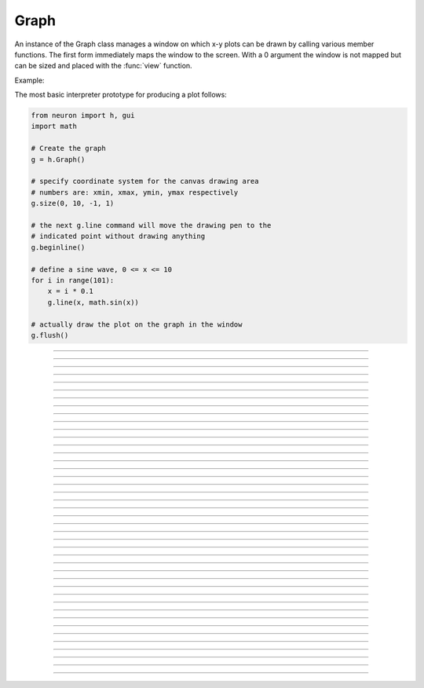 .. _graph:

         
Graph
-----



.. class:: h.Graph()
           h.Graph(0)

         
    An instance of the Graph class  manages a window on which  x-y plots can 
    be drawn by calling various member functions. 
    The first form immediately maps the window to the screen. With a 0 argument 
    the window is not mapped but can be sized and placed with the :func:`view` function. 
         

    Example:

    The most basic interpreter prototype for producing a plot follows: 
        

    .. code-block::
        python

        from neuron import h, gui
        import math

        # Create the graph
        g = h.Graph()

        # specify coordinate system for the canvas drawing area
        # numbers are: xmin, xmax, ymin, ymax respectively
        g.size(0, 10, -1, 1)

        # the next g.line command will move the drawing pen to the
        # indicated point without drawing anything
        g.beginline()

        # define a sine wave, 0 <= x <= 10
        for i in range(101):
            x = i * 0.1
            g.line(x, math.sin(x))

        # actually draw the plot on the graph in the window
        g.flush()

    .. image:: ../images/graph-constructor.png
        :align: center


----



.. method:: Graph.xaxis()
            Graph.xaxis(mode)
            Graph.xaxis(xstart, xstop)
            Graph.xaxis(xstart, xstop, ypos, ntic, nminor, invert, shownumbers)

    
    The single mode argument draws both x and y axes (no arg == mode 0). 
    See :meth:`Graph.yaxis` for a complete description of the arguments. 

         

----



.. method:: Graph.yaxis()
            Graph.yaxis(mode)
            Graph.yaxis(ystart, ystop)
            Graph.yaxis(ystart, ystop, ypos, ntic, nminor, invert, shownumbers)

    
    The single mode argument draws both x and y axes (no arg == mode 0). 


    mode = 0 
        view axes (axes in each view drawn dynamically) 
        when graph is created these axes are the default 

    mode = 1 
        fixed axes as in long form but start and stop chosen 
        according to first view size. 

    mode = 2 
        view box (box axes drawn dynamically) 

    mode = 3 
        erase axes 



    Arguments which specify the numbers on the axis are rounded, 
        and the number of tic marks is chosen so that axis labels are short numbers 
        (eg. not 3.3333333... or the like). 

    The *xpos* argument gives the location of the yaxis on the xaxis (default 0). 

    Without the *ntic* argument (or *ntic*\ =-1), 
        the number of tics will be chosen for you. 

    *nminor* is the number 
        of minor tic marks. 

    *shownumbers*\ =0 will not draw the axis labels. 

    *invert*\ =1 will invert the axes. 

        
    Note: 
        
    It is easiest to control the size of the axes and the scale of 
    the graph through the graphical user interface.  Normally, when a 
    new graph is declared (eg. ``g = h.Graph()``), the y axis 
    ranges from 20-180 and the x axis ranges from 50-250. 
    With the mouse arrow on the graph window, click on the right button 
    and set the arrow on :guilabel:`View` at the top of the button window 
    column.  A second button 
    window will appear to the right of the first, and from this button window 
    you can select several options.  Two of the most common are: 


    1)  view=plot
            Size the window to best-fit the plot which it contains. 

    2)  Zoom in/out 
            Allows you to click on the left mouse button and perform the following 
            tasks: 
            
            move arrow to the right 
                scale down the x axis (eg. 50 - 250 becomes 100 - 110) 

            "shift" + move arrow to the right 
                view parts of the axis which are to the left of the original window 

            move arrow to the left 
                scale up the x axis (eg. 50 - 250 becomes -100 - 500) 

            "shift" + move arrow to the left 
                view parts of the axis which are to the right of the original window 

            move arrow up 
                scale down the y axis (eg. 20 - 180 becomes 57.5 - 62) 

            "shift" + move arrow up 
                view parts of the axis which are below the original window 

            move arrow down 
                scale up the y axis (eg. 20 - 180 becomes -10,000 - 5,000) 

            "shift" + move arrow down 
                view parts of the axis which are above the original window 


    You can also use the size command to determine the size of what you view in the 
    graph window.  Eg. ``g.size(-1,1,-1,1)`` makes both axes go from -1 to 1. 

         

----



.. method:: Graph.addvar("label", _ref_variable)
            Graph.addvar("label", _ref_variable, color_index, brush_index)

    
    Add the variable to the list of items graphed when ``g.plot(x)`` is called. 
    The address of the variable is used so this is fast. The current 
    color and brush is used if the optional arguments are not present.

    Additional syntaxes are available for plotting HOC variables.
    
    .. note::
    
        To automatically plot a variable added to a graph ``g`` with addvar against
        ``t`` during a ``run()``, ``stdrun.hoc`` must be loaded (this is done automatically
        with a ``from neuron import gui``) and the graph must be
        added to a graphList, such as by executing ``graphList[0].append(g)``.

    Example:

    .. code::

        g.addvar('Calcium', soma(0.5)._ref_cai)

         

----



.. method:: Graph.addexpr("HOC expression")
            Graph.addexpr("HOC expression", color_index, brush_index)
            Graph.addexpr("label", "HOC expr", object, ....)
    

    Add a HOC expression (eg. sin(x), cos(x), exp(x)) to the list of items graphed when 
    ``g.plot(x)`` is called. 
        
    The current 
    color and brush is used if the optional arguments are not present. A label 
    is also added to the graph that indicates the name of the variable. 
    The expression is interpreted every time ``g.plot(x)`` is 
    called so it is more general than :func:`addvar`, but slower. 
        
    If the optional label is present that string will appear as the label instead 
    of the expr string. If the optional object is present the expr will be 
    evaluated in the context of that object. 

    Example:

    .. code::

        from neuron import h, gui

        g = h.Graph()
        g.size(0, 10, -1, 1)
        g.addexpr("sin(x)")
        g.addexpr("cos(x)")
        g.addexpr("exp(-x)")

        # have to initialize the variable in HOC
        h("x = 0")

        g.begin()

        for i in range(101):
            h.x = i * 0.1
            g.plot(h.x)

        g.flush()


    .. image:: ../images/graph-addexpr.png
        :align: center        

----



.. method:: Graph.addobject(rangevarplot)
            Graph.addobject(rangevarplot, color, brush)

    
    Adds the :class:`RangeVarPlot` to the list of items to be plotted on 
    :meth:`Graph.flush` 

         

----



.. method:: Graph.begin()

    
    Not that useful in Python since only works with :meth:`Graph.addexpr` which uses
    HOC expressions.

    Initialize the list of graph variables so the next ``g.plot(x)`` 
    is the first point of each graph line. 

    See :meth:`Graph.plot` for an example.


         

----



.. method:: Graph.plot(x)


    Not that useful in Python since only works with :meth:`Graph.addexpr` and
    :meth:`Graph.xexpr` which use HOC expressions.

    The abscissa value for each item in the list of graph lines. Usually 
    used in a ``for`` loop. 

    See :meth:`Graph.plot` for an example.


         

----



.. method:: Graph.xexpr("HOC expression")
            Graph.xexpr("HOC expression", usepointer)
    

    Not that useful in Python since only works with HOC expressions.

    Use this expression for plotting two-dimensional functions such as (x(*t*), y(*t*)), 
    where the x and y coordinates are separately dependent on a single variable *t*. 
    This expression calculates the x value each time ``.plot`` is called, while functions 
    declared by ``.addexpr`` will calculate the y value when ``.plot`` is called. 
    This can be used for phase plane plots, etc. Note that the normal argument to 
    ``.plot`` is ignored when such an expression is invoked. When ``usepointer`` 
    is 1 the expression must be a variable name and its address is used. 

    Example:

    .. code::

        from neuron import h, gui

        # Assign "g" the role of pointing to a Graph 
        # created from the Graph class, and produces 
        # a graph window with x and y axes on the  
        # screen. 
        g = h.Graph()

        # size the window to fit the graph 
        g.size(-4, 4, -4, 4)

        # store 3*sin(t) as a function to be plotted in g graphs 
        g.addexpr('3*sin(t)')

        # the next graph will be blue
        g.color(3)

        # store 3 * sin(2 * t) as a function to be plotted
        g.addexpr("3*sin(2*t)")

        # store 3*cos(t) as the x function to be plotted in g graphs 
        # The two previous expressions become the y values
        g.xexpr('3*cos(t)') 

        g.begin()
        for i in range(64):
            # h.t ranges from 0 to 6.3 \approx 2 * pi
            h.t = i * 0.1
            g.plot(h.t)

        # actually draws the graph
        g.flush()


    plots a black circle of radius=3 and a blue infinity-like figure, spanning from x=-3 
    to x=3. 

    .. image:: ../images/graph-xexpr.png
        :align: center        


----



.. method:: Graph.flush()


    Actually draw what has been placed in the graph scene. (If 
    you are continuing to compute you will also need to call :func:`doEvents` 
    before you see the results on the screen.) This redraws all objects 
    in the scene and therefore should not be executed very much during 
    plotting of lines with thousands of points. 

    .. warning::
        On Microsoft Windows, too many points, too close 
        together will not appear at all on a graph window.  You can, in such a case, zoom in to view 
        selected parts of the function. 

         

----



.. method:: Graph.fastflush()


    Flushes only the :func:`plot` (x) points since the last :func:`flush` 
    (or ``fastflush``). 
    This is useful for seeing the progress of :func:`addvar` plots during long 
    computations in which the graphlines contain many thousands of points. 
    Make sure you do a normal ``.flush`` when the lines are complete since 
    fastflush does not notify the system of the true size of the lines. 
    In such cases, zooming, translation, and crosshairs do not always 
    work properly till after the ``flush()`` command has been given. 
    (Note, this is most useful for time plots). 
        

    .. code::

        from neuron import h, gui

        g = h.Graph() 
        g.size(0, 4000, -1, 1) 
            
        g.addexpr("cos(t/100)") 
        g.addexpr("cos(t/150)") 
        g.addexpr("cos(t/200)") 
        g.addexpr("cos(t/250)") 
        g.addexpr("cos(t/300)") 
        g.addexpr("cos(t/450)") 
            
        def pl():
            g.erase()
            g.begin()
            for h.t in range(4000):
                g.plot(h.t) 
                if (h.t % 10 == 0) :
                    g.fastflush() 
                    h.doNotify() 
            g.flush() 
            h.doNotify() 

        pl() 
            

    .. image:: ../images/graph-fastflush.png
        :align: center        

         

----



.. method:: Graph.family(boolean)
            Graph.family("varname")

    
    The first form is similar to the Keep Lines item in the graph menu of the 
    graphical user interface. 


    1 
        equivalent to the sequence ---Erase lines; Keep Lines toggled on; 
        use current graph color and brush when plotting the lines. 

    0 
        Turn off family mode. Original color restored to plot expressions; 
        Keep Lines toggled off. 

        
    With a string argument which is a variable name, 
    the string is printed as a label and when keep lines 
    is selected each line is labeled with the value of the variable. 
        
    When graphs are printed to a file in :ref:`printtofile_ascii` mode, 
    the lines are labeled 
    with these labels. If every line has a label and each line has the same size, 
    then the file is printed in matrix form. 

         

----



.. method:: Graph.vector(n, _ref_x, _ref_y)


    Rudimentary graphing of a y-vector vs. a fixed x-vector. The y-vector 
    is reread on each ``.flush()`` (x-vector is not reread). Cannot save 
    and cannot keep lines. 

    For plotting :class:`Vector` objects, it is typically easier to use         
    :meth:`Vector.plot`, :meth:`Vector.line`, and :meth:`Vector.mark`.

    A segmentation violation will result if 
    n is greater than the vector size. 


    Example:

    .. code::

        from neuron import h, gui
        import numpy

        num_elements = 629

        x = h.Vector(num_elements)
        y = h.Vector(num_elements)

        # fill x with 0, 0.01, 0.02, etc
        x.indgen(0.01)

        # set y to the sin of x via numpy
        y.as_numpy()[:] = numpy.sin(x)

        # create the graph
        g = h.Graph()
        g.size(0, 6.28, -1, 1)
        g.vector(num_elements, x._ref_x[0], y._ref_x[0])
        g.flush()

    .. image:: ../images/graph-vector.png
        :align: center        



----



.. method:: Graph.getline(previndex, xvec, yvec)


    Copy a graph line into the :class:`Vector`\ 's xvec and yvec. Those vectors are 
    resized to the number of points in the line. Also, if the line has a 
    label, it is copied to the vector as well (see :meth:`Vector.label`). 
    The index of the line is returned. To re-get the line at a later time 
    (assuming no line has been inserted into the graphlist earlier than 
    its index value --- new lines are generally appended to the list but 
    if an earlier line has been removed, the indices of all later lines will 
    be reduced) then use index-1 as the argument. Note that an argument of 
    -1 will always return the first line in the Graph. If the argument is 
    the index of the last line then -1 is returned and xvec and yvec are 
    unchanged. Note that thisindex is not necessarily equal to previndex+1. 

    Example:

    To iterate over all the lines in ``h.Graph[0]`` use: 

    .. code-block::
        python

        xline = []
        yline = []
        xvec = h.Vector() 
        yvec = h.Vector() 
        j = 0
        i = h.Graph[0].getline(-i, xvec, yvec)
        while i != -1:
            # xvec and yvec contain the line with Graph internal index i. 
            # and can be associated with the sequential index j. 
            print('{} {} {}'.format(j, i, yvec.label))
            xline.append(xvec.c())
            yline.append(yvec.cl()) # clone label as well 
            i = h.Graph[0].getline(i, xvec, yvec)

        

----



.. method:: Graph.line_info(previndex, vector)


    For the next line after the internal index, previndex, copy the label into the :class:`Vector`
    ``vector`` as well as colorindex, brushindex, label x location, label y location, 
    and label style and return the index of the line. If the argument is the 
    index of the last line then -1 is returned and Vector is unchanged. 
    Note that an argument of -1 will always return the line info for the first 
    polyline in the graph. 

         

----



.. method:: Graph.erase()


    Erase only the drawings of graph lines. 

         

----



.. method:: Graph.erase_all()


    Erase everything on the graph. 

         

----



.. method:: Graph.size(xstart, xstop, ystart, ystop)
            Graph.size(1-4)
            Graph.size(_ref_dbl)


    .size(*xstart*, *xstop*, *ystart*, *ystop*) 
        The natural size of the scene in model coordinates. The "Whole Scene" 
        menu item in the graphical user interface will change the view to this size. 
        Default axes are this size. 

    .size(1-4) 
        Returns left, right, bottom or top of first view of the scene. Useful for programming. 

    .size(_ref_dbl) 
        Returns the xmin, xmax, ymin, ymax values of all marks and lines of more than two 
        points in the graph in dbl[0],..., dbl[3] respectively. This allows 
        convenient computation of a view size which will display everything on the 
        graph. See :ref:`gui_view_equal_plot`. In the absence of any graphics, it gives 
        the size as in the .size(1-4) prototype. (e.g. if ``dbl = h.Vector(4)``, then use
        ``g.size(dbl._ref_x[0])`` to store starting at the beginning.)


         

----



.. method:: Graph.label(x, y, "label")
            Graph.label(x, y)
            Graph.label("label")
            Graph.label(x, y, "string", fixtype, scale, x_align, y_align, color)


    ``.label(x, y, "label")`` 
        Draw a label at indicated position with current color. 

    ``.label("label")`` 
        Add a label one line below the previous label 

    ``.label(x, y)`` 
        Next ``label("string")`` will be printed at this location 

        
    The many arg form is used by sessions to completely specify an individual 
    label. 

         

----



.. method:: Graph.fixed(scale)


    Sizes labels. Future labels are by default 
    attached with respect to scene coordinates. The labels maintain 
    their size as the view changes. 


----



.. method:: Graph.vfixed(scale)


    Sizes labels. Future labels are by default 
    attached with respect to relative view coordinates in which 
    (0,0) is the left,bottom and (1,1) is the right,top of the view. 
    Thus zooming and translation does not affect the placement of 
    the label. 

         

----



.. method:: Graph.relative(scale)


    I never used it so I don't know if it works. The most 
    useful labels are fixed in that they maintain their size as the 
    view is zoomed. 

         

----



.. method:: Graph.align([x_align], [y_align])


    Alignment is a number between 0 and 1 which signifies which location 
    of the label is at the x,y position. .5 means centering. 0 means 
    left(bottom) alignment, 1 means right(top) alignment 

    Example:

    .. code-block::
        python

        from neuron import h, gui
        g = h.Graph() 
        g.align(0, 0) 
        g.label(.5,.5, "left bottom at (.5,.5)") 
        g.align(0, 1) 
        g.label(.5,.5, "left top at (.5,.5)") 
        g.align(1, 0) 
        g.label(.5,.5, "right bottom at (.5,.5)") 
        g.align(.5,2) 
        g.label(.5,.5, "middle but twice height (i.e. a line below) at (.5, .5)") 

    .. image:: ../images/graph-align.png
        :align: center


         

----



.. method:: Graph.color(index)
            Graph.color(index, "colorname")

    
    Set the default color (starts at 1 == black). The default color palette 
    is: 

    .. code-block::
        none

        0 white 
        1 black 
        2 red 
        3 blue 
        4 green 
        5 orange 
        6 brown 
        7 violet 
        8 yellow 
        9 gray 



    ``.color(index, "colorname")`` 
        Install a color in the Color Palette to be accessed with that index. 
        The possible indices are 0-100. 

    The user may also use the colors/brushes button in the graphical user interface, which 
    is called by placing the mouse arrow in the graph window and pressing the right button. 

         

----



.. method:: Graph.brush(index)
            Graph.brush(index, pattern, width)


    ``.brush(index)`` 
        Set the default brush. 0 is the thinnest line possible, 1-4 are 
        thickness in pixel. Higher indices cycle through these line 
        thicknesses with different brush patterns. 

    ``.brush(index, pattern, width)`` 
        Install a brush in the Brush Palette to be accessed with the index. 
        The width is in pixel coords (< 1000). The pattern is a 31 bit pattern 
        of 1's and 0's which is used to make dash patterns. Fractional widths 
        work with postscript but not idraw. Axes are drawn with the 
        nrn.defaults property ``*default_brush: 0.0`` 

    The user may also use the :ref:`gui_changecolor_brush` button in the graphical user interface, which 
    is called by placing the mouse arrow in the graph window and pressing the right button. 

         

----



.. method:: Graph.view(mleft, mbottom, mwidth, mheight, wleft, wtop, wwidth, wheight)
            Graph.view(2)

    
    Map a view of the Shape scene. *m* stands for model coordinates 
    within the window, 
    *w* stands for screen coordinates for placement and size of the 
    window. The placement of the window with respect to the screen 
    is intended to be precise and is with respect to pixel coordinates 
    where 0,0 is the top left corner of the screen. 
        
    The single argument form maps a view in which the aspect ratio 
    between x and y axes is always 1. eg like a shape window. 

         

----



.. method:: Graph.save_name("objectvar")
            Graph.save_name("objectvar", 1)

    
    The objectvar used to save the scene when the print window 
    manager is used to save a session. 
    If the second arg is present then info about the graph 
    is immediately saved to the open session file. This is used by objects 
    that create their own graphs but need to save graph information. 

         

----



.. method:: Graph.beginline()
            Graph.beginline(color_index, brush_index)
            Graph.beginline("label")
            Graph.beginline("label", color, brush)

   
    State that the next ``g.line(x)`` 
    is the first point of the next line to be graphed. 
    This is a less general command than ``.begin()`` which prepares a graph for 
    the ``.plot()`` command. 
    The optional label argument labels the line. 

         

         

----



.. method:: Graph.line(x, y)


    Draw a line from the previous point to this point. This command is normally 
    used inside of a ``for`` loop.  It is analogous to ``.plot()`` and the commands which 
    go along with it but avoids the need to use HOC expressions, since it plots one line at
    a time.
        
    This command takes arguments for both x and y values, so it can serve the same purpose of 
    the ``.plot`` command in conjunction with an ``.addexpr()`` command and an ``.xexpr()`` 
    command. 

    Example:

    .. code-block::
        python

            
        from neuron import h, gui
        import math

        g = h.Graph()
        g.size(-1, 1, -1, 1)

        g.beginline()   
        t = i = 0
        dt = 0.1
        while t <= 2 * math.pi + dt:
            t = i * dt
            g.line(math.sin(t), math.cos(t))
            i += 1

        g.flush()
            
                

        
    graphs a circle of radius = 1.

----



.. method:: Graph.mark(x, y)
            Graph.mark(x, y, "style")
            Graph.mark(x, y, "style", size)
            Graph.mark(x, y, "style", size, color, brush)

   
    Make a mark centered at the indicated position which does not 
    change size when window is zoomed or resized. The style is a single 
    character ``+, o, s, t, O, S, T, |, -`` where ``o,t,s`` stand for circle, triangle, 
    square and capitalized means filled. Default size is 12 points. 
    For the style, an integer index, 0-8, relative to the above list may 
    also be used. 

         

----



.. method:: Graph.crosshair_action(py_callable)
            Graph.crosshair_action(py_callable, vectorflag=0)
            Graph.crosshair_action("")

    
    While the crosshair is visible (left mouse button pressed) one 
    can type any key and the procedure will be executed with 
    three arguments added: ``py_callable(x, y, c)``
    where x and y are the coordinates of the crosshair (in model 
    coordinates) and c is the ascii code for the key pressed. 
        
    When the optional vectorflag argument is 1, then, just prior 
    to each call of the *procedure_name* due to a keypress, 
    two temporary :class:`Vector` objects are created 
    and the line coordinate data is copied to those Vectors. 
    With this form the call to the procedure has two args added: 
    ``procedure_name(i, c, xvec, yvec)`` 
    where ``i`` is the index of the crosshair into the Vector. 
        
    If you wish the Vector data to persist then you can assign to 
    another objectvar before returning from the ``py_callable``. 
    Note that one can copy any line to a Vector with this method whereas 
    the interpreter controlled ``Graph.dump("expr", y_objectref)`` is 
    limited to the current graphline of an ``addvar`` or ``addexpr``. 
        
    With an empty string arg, the existing action is removed. 

    Example:

    .. code-block::
        python

        from neuron import h, gui

        g = h.Graph()

        def crossact(x, y, c):
            '''For g.crosshair_action(crossact)'''
            print ("x=%g y=%g c=%c" % (x, y, int(c)))

        def crossact_vflag1(i, c, xvec, yvec):
            '''For g.crosshair_action(crossact_vflag1, 1)'''
            i = int(i)
            print ("i=%d x[i]=%g y[i]=%g c=%c" % (i, xvec[i], yvec[i], int(c)))

        g.crosshair_action(crossact_vflag1, 1)

        # plot something
        x = h.Vector().indgen(50, 100, 1)
        y = x + 50 # needs NEURON 7.7+
        y.line(g, x)

        # now click/drag on the plotted line and occasionally press a key

    Example:

    .. code-block::
        python

        from neuron import h, gui
        import numpy

        num_elements = 629

        x = h.Vector(num_elements)
        y = h.Vector(num_elements)

        # fill x with 0, 0.01, 0.02, etc
        x.indgen(0.01)

        # set y to the sin of x via numpy
        y.as_numpy()[:] = numpy.sin(x)

        # create the graph
        g = h.Graph()
        g.size(0, 6.28, -1, 1)
        g.vector(num_elements, x._ref_x[0], y._ref_x[0])

        def crosshair(x, y, key):
            print('x = %g, y = %g, key = %c' % (x, y, key)(

        g.crosshair_action(crosshair)

        g.flush()

    .. image:: ../images/graph-constructor.png
        :align: center


    To test the crosshair_action functionality, run the above code, move the mouse over the graph with the left mouse button held down, and simultaneously press a key;
    the coordinates and the key pressed will be displayed in the terminal.

    .. note::

        Python support for ``Graph.crosshair_action`` was added in NEURON 7.5.




    .. seealso::
        :ref:`gui_PickVector`, :func:`menu_tool`

         

----



.. method:: Graph.view_count()


    Returns number of views into this scene. (stdrun.hoc removes 
    scenes from the ``flush_list`` and ``graphList[]`` when this goes to 
    0. If no other ``objectvar`` points to the scene, it will be 
    freed.) 

         

----



.. method:: Graph.unmap()


    Dismiss all windows that are a direct view into this scene. 
    (does not unmap boxes containing scenes.) ``.unmap`` is called 
    automatically when no hoc object variable references the Graph. 

         

----



.. method:: Graph.printfile("filename")


    Print the first view of the graph as an encapsulated post script 
    file. 

         

----



.. method:: Graph.menu_remove("item name")


    Removes the named menu item from the Graph instance. 

         

----



.. method:: Graph.exec_menu("item name")


    Equivalent to by pressing and releasing one of the items in the 
    Graph menu with the right mouse button. This executes an action for 
    regular items, toggles for items like "Keep Lines", and specifies the 
    left mouse tool for radio buttons. The "item name" must be identical to 
    the string in the menu item, including spaces and case. Some items may 
    not work unless the graph is mapped to the screen. Selection is with respect 
    to the primary (first) view, eg selecting "View = plot" of a Grapher will 
    always refer to the view in the Grapher tool as opposed to other views of 
    the same graph created via the "NewView" menu item. Any items created 
    with :meth:`Graph.menu_action` or :meth:`Graph.menu_tool` are selectable with this 
    function. 

    Example:

    .. code-block::
        python

        g = h.Graph() 
        g.exec_menu("Keep Lines") 


         

----



.. method:: Graph.menu_action("label", py_callable)


    Add a menu item to the Graph popup menu. When pressed, the py_callable will be 
    called.

    Example:

    .. code-block::
        python
        
        from neuron import h, gui

        def say_hi():
            print('Hello world!')

        g = h.Graph()
        g.menu_action("Say hello", say_hi)

    .. image:: ../images/graph-menuaction.png
        :align: center
         

----



.. method:: Graph.menu_tool("label", "procedure_name")
            Graph.menu_tool("label", "procedure_name", "select_action")


    Add a selectable tool menu item to the Graph popup menu or else, if an 
    :func:`xpanel` is open, an :func:`xradiobutton` will be added to the panel having the 
    same action. (note: all menu_tool radiobuttons whether in the graph menu 
    or in a panel, are in the same telltalegroup, so selecting one deselects the 
    previous selection.) 
        
    If the third arg exists, the select_action will be executed when 
    the radioitem is pressed (if it is not already selected). 
        
    When selected, the item will be marked and the label will appear on 
    the window title bar (but not if the Graph is enclosed in a :func:`VBox` ). 
    When this tool is selected, pressing the left mouse 
    button, dragging the mouse, and releasing the left button, will cause 
    procedure_name to be called with four arguments: type, x, y, keystate. 
    x and y are the scene (model) coordinates of the mouse pointer, and type is 
    2 for press, 1 for dragging, and 3 for release. Keystate reflects the 
    state of control (bit 1), shift (bit 2), and meta (bit 3) keys, ie control 
    and shift down has a value of 3. 
        
    The rate of calls for dragging is of course dependent on the time it takes 
    to execute the procedure name. 

    Example:

    .. code-block::
        python

        from neuron import h, gui

        def on_event(event_type, x, y, keystate):
            print('{} {} {} {}'.format(event_type, x, y, keystate))

        g = h.Graph()
        g.menu_tool("mouse events", on_event)

    In this example, you must first select "mouse events" from the Graph's menu,
    then left-click or drag over the graph, optionally while holding a modifier key;
    output will appear on the terminal.         


         

----



.. method:: Graph.gif("file.gif")
            Graph.gif("file.gif", left, bottom, width, height)


    Display the gif image in model coordinates with lower left corner at 0,0 
    or indicated left, bottom coords. The width and height of the gif file are the 
    desired width and height of the image in model coordinates, by default they 
    are the pixel Width and Height of the gif file. 

    Example:

    Suppose we have a gif with pixel width and height, wg and hg respectively. 
    Also suppose we want the gif pixel point (xg0, yg0) mapped to graph 
    model coordinate (x0, y0) and the gif pixel point (xg1, yg1) mapped to 
    graph model coordinate (x1, y1). Then the last four arguments to 
    g.gif should be: 

    .. code-block::
        none

        left = x0 - xg0*(x1-x0)/(xg1-xg0) 
        bottom = y0 - yg0*(y1-y0)/(yg1-yg0) 
        width = wg*(x1-x0)/(xg1-xg0) 
        height= hg*(y1-y0)/(yg1-yg0) 
            

    If, for example with xv, you have constructed a desired rectangle on the 
    gif and the info (xv controls/Windows/Image Info)presented is 
    Resolution: 377x420 
    Selection: 225x279 rectangle starting at 135,44 
    then use 

    .. code-block::
        none

        {wg=377 hg=420} 
        {xg0=135 yg0=420-(279+44) xg1=135+225 yg1=420-44} 


    .. warning::
        In the single arg form, if the gif size is larger than the graph model 
        coodinates, the graph is resized to the size of the gif. This prevents 
        excessive use of memory and computation time when the graph size is on 
        the order of a gif pixel. 

         

----



.. method:: Graph.view_info()
            Graph.view_info(i, case)
            Graph.view_info(i, case, model_coord)

         
    Return information about the ith view. 
        
    With no args the return value is the view number where the mouse is. 
    If the mouse was not last in a view of g, the return value is -1. Therefore 
    this no arg function call should only be made on a mouse down event and 
    saved for handling the other mouse events. Note that the two arg cases 
    are generally constant between a mouse down and up event. 
        

    .. code-block::
        none

            case 1: // width 
            case 2: // height 
            case 3: // point width 
            case 4: // point height 
            case 5: // left 
            case 6: // right 
            case 7: // bottom 
            case 8: // top 
            case 9: // model x distance for one point 
            case 10: // model y distance for one point 
        The following cases (11 - 14) require a third argument 
        relative location means (0,0) is lower left and (1,1) is upper right. 
            case 11: // relative x location (from x model coord) 
            case 12: // relative y location (from y model coord) 
            case 13: // points from left (from x model coord) 
            case 14: // points from top (from y model coord) 
                Note: this last is from the top, not from the bottom. 
            case 15: // height of font in points 

         

         

----



.. method:: Graph.view_size(i, left, right, bottom, top)


    Specifies the model coordinates of the ith view of a Graph. 
    It is possible to use this in a :meth:`Graph.menu_tool` callback procedure. 

         

----



.. method:: Graph.glyph(glyphobject, x, y, scalex, scaley, angle, fixtype)


    Add the :func:`Glyph` object to the graph at indicated coordinates (the origin 
    of the Glyph will appear at x,y) first scaling the Glyph and then 
    rotating by the indicated angle in degrees. The last four arguments 
    are optional and have defaults of 1,1,0,0 respectively. Fixtype 
    refers to whether the glyph moves and scales with zooming and translation, 
    moves only with translation but does not scale, or neither moves nor 
    scales. 

         

----



.. method:: Graph.simgraph()


    Adds all the :meth:`Graph.addvar` lines to a list managed by :class:`CVode` which 
    allows the local variable time step method to properly graph the lines. 
    See the implementation in share/lib/hoc/stdrun.hoc for usage. 

         

